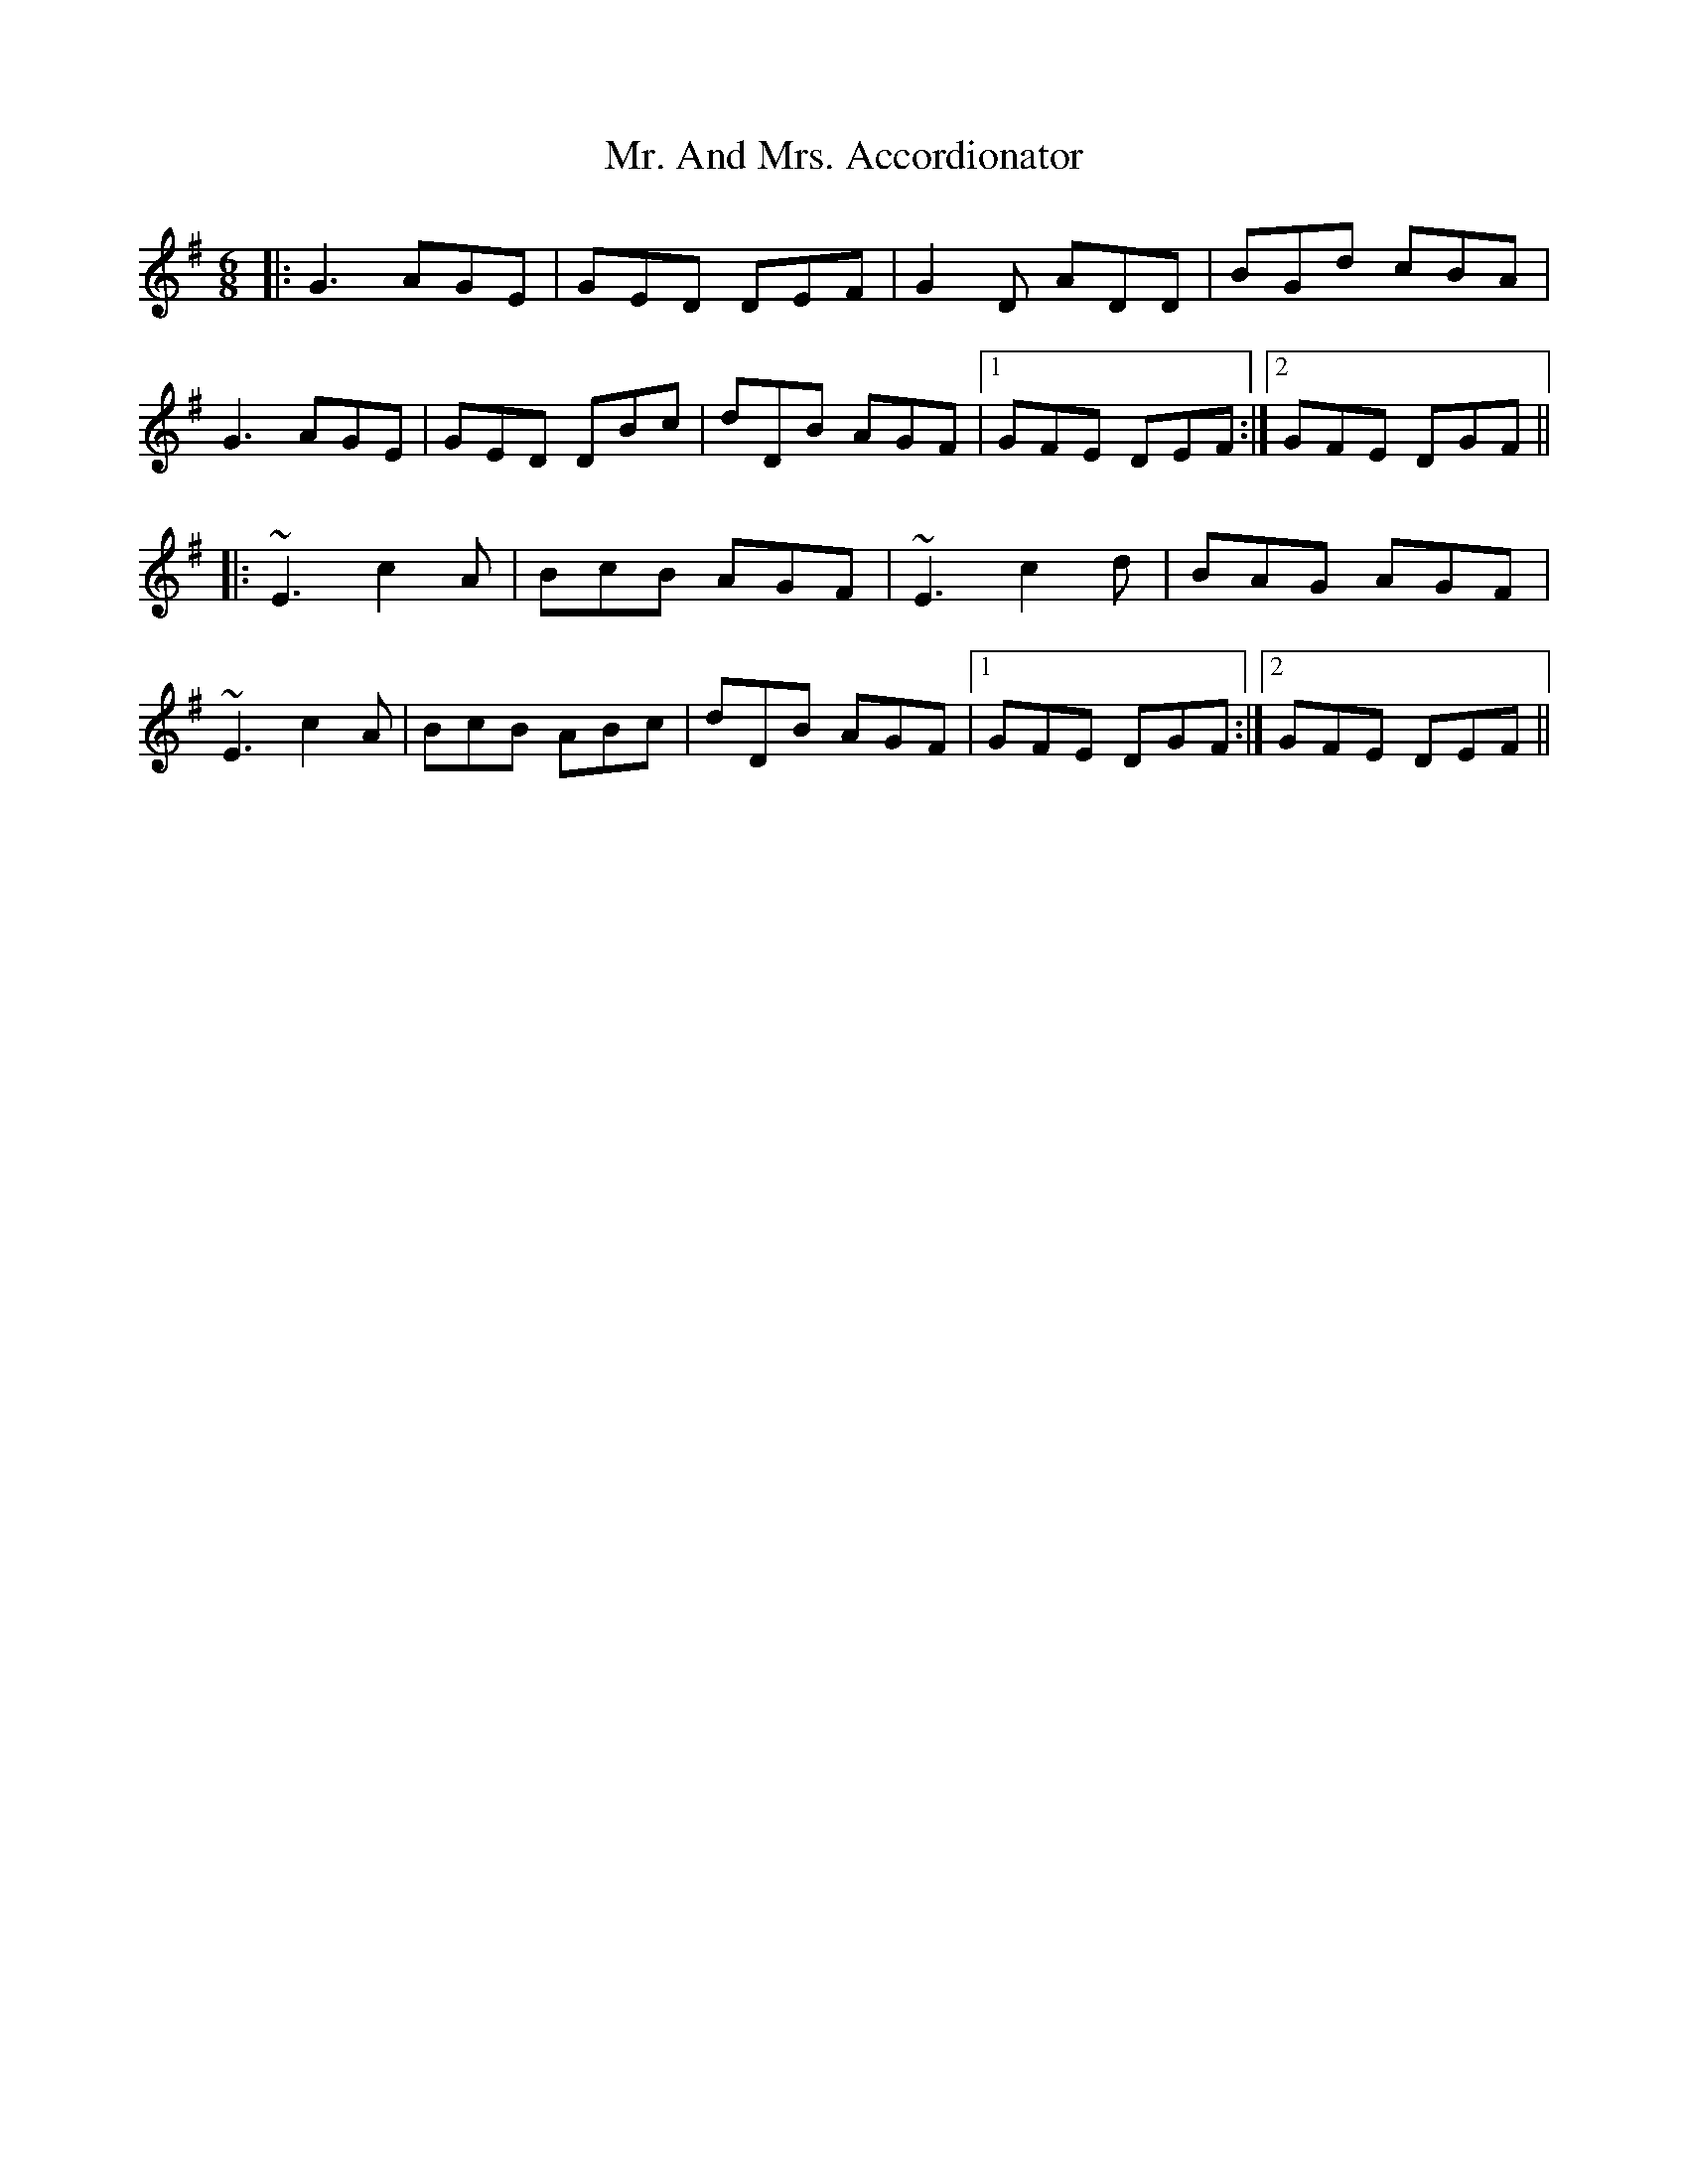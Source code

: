 X: 28087
T: Mr. And Mrs. Accordionator
R: jig
M: 6/8
K: Gmajor
|:G3AGE|GED DEF|G2D ADD|BGd cBA|
G3AGE|GED DBc|dDB AGF|1 GFE DEF:|2 GFE DGF||
|:~E3c2A|BcB AGF|~E3c2d|BAG AGF|
~E3c2A|BcB ABc|dDB AGF|1 GFE DGF:|2 GFE DEF||

